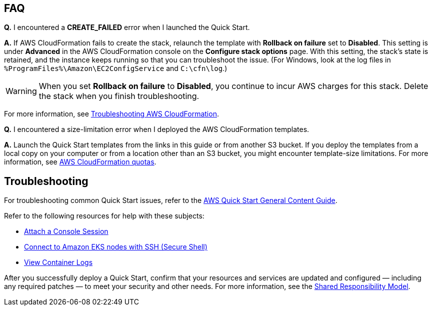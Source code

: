 // Add any tips or answers to anticipated questions.

== FAQ

*Q.* I encountered a *CREATE_FAILED* error when I launched the Quick Start.

*A.* If AWS CloudFormation fails to create the stack, relaunch the template with *Rollback on failure* set to *Disabled*. This setting is under *Advanced* in the AWS CloudFormation console on the *Configure stack options* page. With this setting, the stack’s state is retained, and the instance keeps running so that you can troubleshoot the issue. (For Windows, look at the log files in `%ProgramFiles%\Amazon\EC2ConfigService` and `C:\cfn\log`.)
// Customize this answer if needed. For example, if you’re deploying on Linux instances, either provide the location for log files on Linux or omit the final sentence. If the Quick Start has no EC2 instances, revise accordingly (something like "and the assets keep running").

WARNING: When you set *Rollback on failure* to *Disabled*, you continue to incur AWS charges for this stack. Delete the stack when you finish troubleshooting.

For more information, see https://docs.aws.amazon.com/AWSCloudFormation/latest/UserGuide/troubleshooting.html[Troubleshooting AWS CloudFormation^].

*Q.* I encountered a size-limitation error when I deployed the AWS CloudFormation templates.

*A.* Launch the Quick Start templates from the links in this guide or from another S3 bucket. If you deploy the templates from a local copy on your computer or from a location other than an S3 bucket, you might encounter template-size limitations. For more information, see http://docs.aws.amazon.com/AWSCloudFormation/latest/UserGuide/cloudformation-limits.html[AWS CloudFormation quotas^].

== Troubleshooting

For troubleshooting common Quick Start issues, refer to the http://general-content-file[AWS Quick Start General Content Guide^].

Refer to the following resources for help with these subjects:

* https://www.cisco.com/c/en/us/td/docs/security/secure-firewall/cloud-native/getting-started/secure-firewall-cloud-native-gsg/sfcn-troubleshoot.html#Cisco_Reference.dita_de4e419b-af3b-41f7-8ec4-4e4bf05a17d1[Attach a Console Session^]

* https://www.cisco.com/c/en/us/td/docs/security/secure-firewall/cloud-native/getting-started/secure-firewall-cloud-native-gsg/sfcn-troubleshoot.html#Cisco_Reference.dita_2f6e3885-fcc9-4aed-adbf-bd4ce13fcfde[Connect to Amazon EKS nodes with SSH (Secure Shell)^]

* https://www.cisco.com/c/en/us/td/docs/security/secure-firewall/cloud-native/getting-started/secure-firewall-cloud-native-gsg/sfcn-troubleshoot.html#Cisco_Reference.dita_fe07dbae-29e6-4579-b3a1-140392efa213[View Container Logs^]

After you successfully deploy a Quick Start, confirm that your resources and services are updated and configured — including any required patches — to meet your security and other needs. For more information, see the https://aws.amazon.com/compliance/shared-responsibility-model/[Shared Responsibility Model^].



